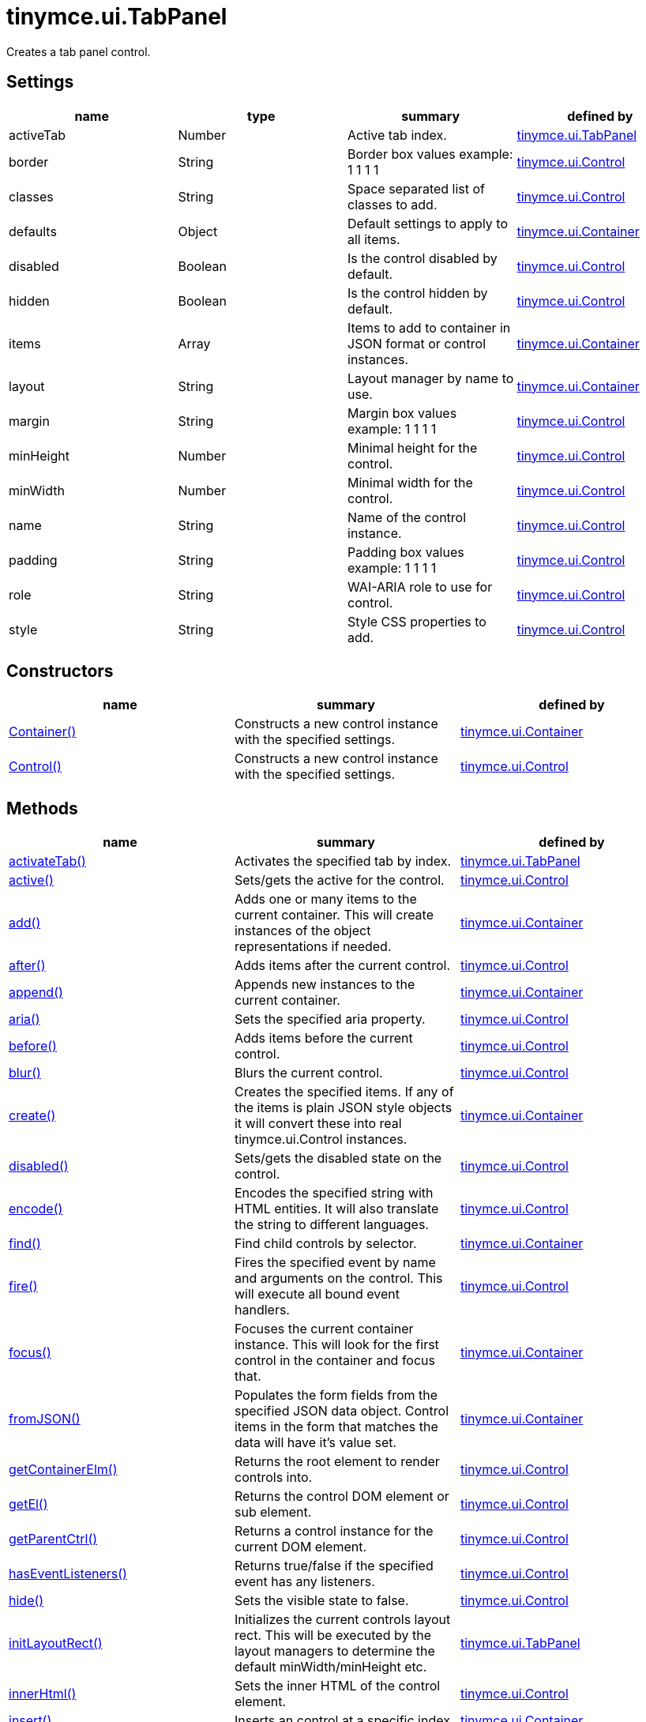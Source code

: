 = tinymce.ui.TabPanel

Creates a tab panel control.

[[settings]]
== Settings

[cols=",,,",options="header",]
|===
|name |type |summary |defined by
|activeTab |[.param-type]#Number# |Active tab index. |link:/docs-4x/api/tinymce.ui/tinymce.ui.tabpanel[tinymce.ui.TabPanel]
|border |[.param-type]#String# |Border box values example: 1 1 1 1 |link:/docs-4x/api/tinymce.ui/tinymce.ui.control[tinymce.ui.Control]
|classes |[.param-type]#String# |Space separated list of classes to add. |link:/docs-4x/api/tinymce.ui/tinymce.ui.control[tinymce.ui.Control]
|defaults |[.param-type]#Object# |Default settings to apply to all items. |link:/docs-4x/api/tinymce.ui/tinymce.ui.container[tinymce.ui.Container]
|disabled |[.param-type]#Boolean# |Is the control disabled by default. |link:/docs-4x/api/tinymce.ui/tinymce.ui.control[tinymce.ui.Control]
|hidden |[.param-type]#Boolean# |Is the control hidden by default. |link:/docs-4x/api/tinymce.ui/tinymce.ui.control[tinymce.ui.Control]
|items |[.param-type]#Array# |Items to add to container in JSON format or control instances. |link:/docs-4x/api/tinymce.ui/tinymce.ui.container[tinymce.ui.Container]
|layout |[.param-type]#String# |Layout manager by name to use. |link:/docs-4x/api/tinymce.ui/tinymce.ui.container[tinymce.ui.Container]
|margin |[.param-type]#String# |Margin box values example: 1 1 1 1 |link:/docs-4x/api/tinymce.ui/tinymce.ui.control[tinymce.ui.Control]
|minHeight |[.param-type]#Number# |Minimal height for the control. |link:/docs-4x/api/tinymce.ui/tinymce.ui.control[tinymce.ui.Control]
|minWidth |[.param-type]#Number# |Minimal width for the control. |link:/docs-4x/api/tinymce.ui/tinymce.ui.control[tinymce.ui.Control]
|name |[.param-type]#String# |Name of the control instance. |link:/docs-4x/api/tinymce.ui/tinymce.ui.control[tinymce.ui.Control]
|padding |[.param-type]#String# |Padding box values example: 1 1 1 1 |link:/docs-4x/api/tinymce.ui/tinymce.ui.control[tinymce.ui.Control]
|role |[.param-type]#String# |WAI-ARIA role to use for control. |link:/docs-4x/api/tinymce.ui/tinymce.ui.control[tinymce.ui.Control]
|style |[.param-type]#String# |Style CSS properties to add. |link:/docs-4x/api/tinymce.ui/tinymce.ui.control[tinymce.ui.Control]
|===

[[constructors]]
== Constructors

[cols=",,",options="header",]
|===
|name |summary |defined by
|link:#container[Container()] |Constructs a new control instance with the specified settings. |link:/docs-4x/api/tinymce.ui/tinymce.ui.container[tinymce.ui.Container]
|link:#control[Control()] |Constructs a new control instance with the specified settings. |link:/docs-4x/api/tinymce.ui/tinymce.ui.control[tinymce.ui.Control]
|===

[[methods]]
== Methods

[cols=",,",options="header",]
|===
|name |summary |defined by
|link:#activatetab[activateTab()] |Activates the specified tab by index. |link:/docs-4x/api/tinymce.ui/tinymce.ui.tabpanel[tinymce.ui.TabPanel]
|link:#active[active()] |Sets/gets the active for the control. |link:/docs-4x/api/tinymce.ui/tinymce.ui.control[tinymce.ui.Control]
|link:#add[add()] |Adds one or many items to the current container. This will create instances of the object representations if needed. |link:/docs-4x/api/tinymce.ui/tinymce.ui.container[tinymce.ui.Container]
|link:#after[after()] |Adds items after the current control. |link:/docs-4x/api/tinymce.ui/tinymce.ui.control[tinymce.ui.Control]
|link:#append[append()] |Appends new instances to the current container. |link:/docs-4x/api/tinymce.ui/tinymce.ui.container[tinymce.ui.Container]
|link:#aria[aria()] |Sets the specified aria property. |link:/docs-4x/api/tinymce.ui/tinymce.ui.control[tinymce.ui.Control]
|link:#before[before()] |Adds items before the current control. |link:/docs-4x/api/tinymce.ui/tinymce.ui.control[tinymce.ui.Control]
|link:#blur[blur()] |Blurs the current control. |link:/docs-4x/api/tinymce.ui/tinymce.ui.control[tinymce.ui.Control]
|link:#create[create()] |Creates the specified items. If any of the items is plain JSON style objects it will convert these into real tinymce.ui.Control instances. |link:/docs-4x/api/tinymce.ui/tinymce.ui.container[tinymce.ui.Container]
|link:#disabled[disabled()] |Sets/gets the disabled state on the control. |link:/docs-4x/api/tinymce.ui/tinymce.ui.control[tinymce.ui.Control]
|link:#encode[encode()] |Encodes the specified string with HTML entities. It will also translate the string to different languages. |link:/docs-4x/api/tinymce.ui/tinymce.ui.control[tinymce.ui.Control]
|link:#find[find()] |Find child controls by selector. |link:/docs-4x/api/tinymce.ui/tinymce.ui.container[tinymce.ui.Container]
|link:#fire[fire()] |Fires the specified event by name and arguments on the control. This will execute all bound event handlers. |link:/docs-4x/api/tinymce.ui/tinymce.ui.control[tinymce.ui.Control]
|link:#focus[focus()] |Focuses the current container instance. This will look for the first control in the container and focus that. |link:/docs-4x/api/tinymce.ui/tinymce.ui.container[tinymce.ui.Container]
|link:#fromjson[fromJSON()] |Populates the form fields from the specified JSON data object. Control items in the form that matches the data will have it's value set. |link:/docs-4x/api/tinymce.ui/tinymce.ui.container[tinymce.ui.Container]
|link:#getcontainerelm[getContainerElm()] |Returns the root element to render controls into. |link:/docs-4x/api/tinymce.ui/tinymce.ui.control[tinymce.ui.Control]
|link:#getel[getEl()] |Returns the control DOM element or sub element. |link:/docs-4x/api/tinymce.ui/tinymce.ui.control[tinymce.ui.Control]
|link:#getparentctrl[getParentCtrl()] |Returns a control instance for the current DOM element. |link:/docs-4x/api/tinymce.ui/tinymce.ui.control[tinymce.ui.Control]
|link:#haseventlisteners[hasEventListeners()] |Returns true/false if the specified event has any listeners. |link:/docs-4x/api/tinymce.ui/tinymce.ui.control[tinymce.ui.Control]
|link:#hide[hide()] |Sets the visible state to false. |link:/docs-4x/api/tinymce.ui/tinymce.ui.control[tinymce.ui.Control]
|link:#initlayoutrect[initLayoutRect()] |Initializes the current controls layout rect. This will be executed by the layout managers to determine the default minWidth/minHeight etc. |link:/docs-4x/api/tinymce.ui/tinymce.ui.tabpanel[tinymce.ui.TabPanel]
|link:#innerhtml[innerHtml()] |Sets the inner HTML of the control element. |link:/docs-4x/api/tinymce.ui/tinymce.ui.control[tinymce.ui.Control]
|link:#insert[insert()] |Inserts an control at a specific index. |link:/docs-4x/api/tinymce.ui/tinymce.ui.container[tinymce.ui.Container]
|link:#items[items()] |Returns a collection of child items that the container currently have. |link:/docs-4x/api/tinymce.ui/tinymce.ui.container[tinymce.ui.Container]
|link:#layoutrect[layoutRect()] |Getter/setter for the current layout rect. |link:/docs-4x/api/tinymce.ui/tinymce.ui.control[tinymce.ui.Control]
|link:#name[name()] |Sets/gets the name for the control. |link:/docs-4x/api/tinymce.ui/tinymce.ui.control[tinymce.ui.Control]
|link:#next[next()] |Returns the control next to the current control. |link:/docs-4x/api/tinymce.ui/tinymce.ui.control[tinymce.ui.Control]
|link:#off[off()] |Unbinds the specified event and optionally a specific callback. If you omit the name parameter all event handlers will be removed. If you omit the callback all event handles by the specified name will be removed. |link:/docs-4x/api/tinymce.ui/tinymce.ui.control[tinymce.ui.Control]
|link:#on[on()] |Binds a callback to the specified event. This event can both be native browser events like "click" or custom ones like PostRender. The callback function will be passed a DOM event like object that enables yout do stop propagation. |link:/docs-4x/api/tinymce.ui/tinymce.ui.control[tinymce.ui.Control]
|link:#parent[parent()] |Sets/gets the parent container for the control. |link:/docs-4x/api/tinymce.ui/tinymce.ui.control[tinymce.ui.Control]
|link:#parents[parents()] |Returns a control collection with all parent controls. |link:/docs-4x/api/tinymce.ui/tinymce.ui.control[tinymce.ui.Control]
|link:#parentsandself[parentsAndSelf()] |Returns the current control and it's parents. |link:/docs-4x/api/tinymce.ui/tinymce.ui.control[tinymce.ui.Control]
|link:#postrender[postRender()] |Called after the control has been rendered. |link:/docs-4x/api/tinymce.ui/tinymce.ui.tabpanel[tinymce.ui.TabPanel]
|link:#prepend[prepend()] |Prepends new instances to the current container. |link:/docs-4x/api/tinymce.ui/tinymce.ui.container[tinymce.ui.Container]
|link:#prev[prev()] |Returns the control previous to the current control. |link:/docs-4x/api/tinymce.ui/tinymce.ui.control[tinymce.ui.Control]
|link:#recalc[recalc()] |Recalculates the positions of the controls in the current container. This is invoked by the reflow method and shouldn't be called directly. |link:/docs-4x/api/tinymce.ui/tinymce.ui.container[tinymce.ui.Container]
|link:#reflow[reflow()] |Reflows the current container and it's children and possible parents. This should be used after you for example append children to the current control so that the layout managers know that they need to reposition everything. |link:/docs-4x/api/tinymce.ui/tinymce.ui.container[tinymce.ui.Container]
|link:#remove[remove()] |Removes the current control from DOM and from UI collections. |link:/docs-4x/api/tinymce.ui/tinymce.ui.control[tinymce.ui.Control]
|link:#renderbefore[renderBefore()] |Renders the control to the specified element. |link:/docs-4x/api/tinymce.ui/tinymce.ui.control[tinymce.ui.Control]
|link:#renderhtml[renderHtml()] |Renders the control as a HTML string. |link:/docs-4x/api/tinymce.ui/tinymce.ui.tabpanel[tinymce.ui.TabPanel]
|link:#repaint[repaint()] |Repaints the control after a layout operation. |link:/docs-4x/api/tinymce.ui/tinymce.ui.control[tinymce.ui.Control]
|link:#replace[replace()] |Replaces the specified child control with a new control. |link:/docs-4x/api/tinymce.ui/tinymce.ui.container[tinymce.ui.Container]
|link:#scrollintoview[scrollIntoView()] |Scrolls the current control into view. |link:/docs-4x/api/tinymce.ui/tinymce.ui.control[tinymce.ui.Control]
|link:#show[show()] |Sets the visible state to true. |link:/docs-4x/api/tinymce.ui/tinymce.ui.control[tinymce.ui.Control]
|link:#text[text()] |Sets/gets the text for the control. |link:/docs-4x/api/tinymce.ui/tinymce.ui.control[tinymce.ui.Control]
|link:#title[title()] |Sets/gets the title for the control. |link:/docs-4x/api/tinymce.ui/tinymce.ui.control[tinymce.ui.Control]
|link:#tojson[toJSON()] |Serializes the form into a JSON object by getting all items that has a name and a value. |link:/docs-4x/api/tinymce.ui/tinymce.ui.container[tinymce.ui.Container]
|link:#translate[translate()] |Returns the translated string. |link:/docs-4x/api/tinymce.ui/tinymce.ui.control[tinymce.ui.Control]
|link:#visible[visible()] |Sets/gets the visible for the control. |link:/docs-4x/api/tinymce.ui/tinymce.ui.control[tinymce.ui.Control]
|===

== Constructors

[[container]]
=== Container

public constructor function Container(settings:Object)

Constructs a new control instance with the specified settings.

[[parameters]]
==== Parameters

* [.param-name]#settings# [.param-type]#(Object)# - Name/value object with settings.

[[control]]
=== Control

public constructor function Control(settings:Object)

Constructs a new control instance with the specified settings.

==== Parameters

* [.param-name]#settings# [.param-type]#(Object)# - Name/value object with settings.

== Methods

[[activatetab]]
=== activateTab

activateTab(idx:Number)

Activates the specified tab by index.

==== Parameters

* [.param-name]#idx# [.param-type]#(Number)# - Index of the tab to activate.

[[active]]
=== active

active(state:Boolean):Boolean, tinymce.ui.Control

Sets/gets the active for the control.

==== Parameters

* [.param-name]#state# [.param-type]#(Boolean)# - Value to set to control.

[[return-value]]
==== Return value 
anchor:returnvalue[historical anchor]

* [.return-type]#Boolean# - Current control on a set operation or current state on a get.
* link:/docs-4x/api/tinymce.ui/tinymce.ui.control[[.return-type]#tinymce.ui.Control#] - Current control on a set operation or current state on a get.

[[add]]
=== add

add(items:Array):tinymce.ui.Collection

Adds one or many items to the current container. This will create instances of the object representations if needed.

==== Parameters

* [.param-name]#items# [.param-type]#(Array)# - Array or item that will be added to the container.

==== Return value

* link:/docs-4x/api/tinymce.ui/tinymce.ui.collection[[.return-type]#tinymce.ui.Collection#] - Current collection control.

[[after]]
=== after

after(items:Array):tinymce.ui.Control

Adds items after the current control.

==== Parameters

* [.param-name]#items# [.param-type]#(Array)# - Array of items to append after this control.

==== Return value

* link:/docs-4x/api/tinymce.ui/tinymce.ui.control[[.return-type]#tinymce.ui.Control#] - Current control instance.

[[append]]
=== append

append(items:Array):tinymce.ui.Container

Appends new instances to the current container.

==== Parameters

* [.param-name]#items# [.param-type]#(Array)# - Array if controls to append.

==== Return value

* link:/docs-4x/api/tinymce.ui/tinymce.ui.container[[.return-type]#tinymce.ui.Container#] - Current container instance.

[[aria]]
=== aria

aria(name:String, value:String):tinymce.ui.Control

Sets the specified aria property.

==== Parameters

* [.param-name]#name# [.param-type]#(String)# - Name of the aria property to set.
* [.param-name]#value# [.param-type]#(String)# - Value of the aria property.

==== Return value

* link:/docs-4x/api/tinymce.ui/tinymce.ui.control[[.return-type]#tinymce.ui.Control#] - Current control instance.

[[before]]
=== before

before(items:Array):tinymce.ui.Control

Adds items before the current control.

==== Parameters

* [.param-name]#items# [.param-type]#(Array)# - Array of items to prepend before this control.

==== Return value

* link:/docs-4x/api/tinymce.ui/tinymce.ui.control[[.return-type]#tinymce.ui.Control#] - Current control instance.

[[blur]]
=== blur

blur():tinymce.ui.Control

Blurs the current control.

==== Return value

* link:/docs-4x/api/tinymce.ui/tinymce.ui.control[[.return-type]#tinymce.ui.Control#] - Current control instance.

[[create]]
=== create

create(items:Array):Array

Creates the specified items. If any of the items is plain JSON style objects it will convert these into real tinymce.ui.Control instances.

==== Parameters

* [.param-name]#items# [.param-type]#(Array)# - Array of items to convert into control instances.

==== Return value

* [.return-type]#Array# - Array with control instances.

[[disabled]]
=== disabled

disabled(state:Boolean):Boolean, tinymce.ui.Control

Sets/gets the disabled state on the control.

==== Parameters

* [.param-name]#state# [.param-type]#(Boolean)# - Value to set to control.

==== Return value

* [.return-type]#Boolean# - Current control on a set operation or current state on a get.
* link:/docs-4x/api/tinymce.ui/tinymce.ui.control[[.return-type]#tinymce.ui.Control#] - Current control on a set operation or current state on a get.

[[encode]]
=== encode

encode(text:String, translate:Boolean):String

Encodes the specified string with HTML entities. It will also translate the string to different languages.

==== Parameters

* [.param-name]#text# [.param-type]#(String)# - Text to entity encode.
* [.param-name]#translate# [.param-type]#(Boolean)# - False if the contents shouldn't be translated.

==== Return value

* [.return-type]#String# - Encoded and possible traslated string.

[[find]]
=== find

find(selector:String):tinymce.ui.Collection

Find child controls by selector.

==== Parameters

* [.param-name]#selector# [.param-type]#(String)# - Selector CSS pattern to find children by.

==== Return value

* link:/docs-4x/api/tinymce.ui/tinymce.ui.collection[[.return-type]#tinymce.ui.Collection#] - Control collection with child controls.

[[fire]]
=== fire

fire(name:String, args:Object, bubble:Boolean):Object

Fires the specified event by name and arguments on the control. This will execute all bound event handlers.

==== Parameters

* [.param-name]#name# [.param-type]#(String)# - Name of the event to fire.
* [.param-name]#args# [.param-type]#(Object)# - Arguments to pass to the event.
* [.param-name]#bubble# [.param-type]#(Boolean)# - Value to control bubbling. Defaults to true.

==== Return value

* [.return-type]#Object# - Current arguments object.

[[focus]]
=== focus

focus(keyboard:Boolean):tinymce.ui.Collection

Focuses the current container instance. This will look for the first control in the container and focus that.

==== Parameters

* [.param-name]#keyboard# [.param-type]#(Boolean)# - Optional true/false if the focus was a keyboard focus or not.

==== Return value

* link:/docs-4x/api/tinymce.ui/tinymce.ui.collection[[.return-type]#tinymce.ui.Collection#] - Current instance.

[[fromjson]]
=== fromJSON

fromJSON(data:Object):tinymce.ui.Container

Populates the form fields from the specified JSON data object. Control items in the form that matches the data will have it's value set.

==== Parameters

* [.param-name]#data# [.param-type]#(Object)# - JSON data object to set control values by.

==== Return value

* link:/docs-4x/api/tinymce.ui/tinymce.ui.container[[.return-type]#tinymce.ui.Container#] - Current form instance.

[[getcontainerelm]]
=== getContainerElm

getContainerElm():Element

Returns the root element to render controls into.

==== Return value

* [.return-type]#Element# - HTML DOM element to render into.

[[getel]]
=== getEl

getEl(suffix:String):Element

Returns the control DOM element or sub element.

==== Parameters

* [.param-name]#suffix# [.param-type]#(String)# - Suffix to get element by.

==== Return value

* [.return-type]#Element# - HTML DOM element for the current control or it's children.

[[getparentctrl]]
=== getParentCtrl

getParentCtrl(elm:Element):tinymce.ui.Control

Returns a control instance for the current DOM element.

==== Parameters

* [.param-name]#elm# [.param-type]#(Element)# - HTML dom element to get parent control from.

==== Return value

* link:/docs-4x/api/tinymce.ui/tinymce.ui.control[[.return-type]#tinymce.ui.Control#] - Control instance or undefined.

[[haseventlisteners]]
=== hasEventListeners

hasEventListeners(name:String):Boolean

Returns true/false if the specified event has any listeners.

==== Parameters

* [.param-name]#name# [.param-type]#(String)# - Name of the event to check for.

==== Return value

* [.return-type]#Boolean# - True/false state if the event has listeners.

[[hide]]
=== hide

hide():tinymce.ui.Control

Sets the visible state to false.

==== Return value

* link:/docs-4x/api/tinymce.ui/tinymce.ui.control[[.return-type]#tinymce.ui.Control#] - Current control instance.

[[initlayoutrect]]
=== initLayoutRect

initLayoutRect():Object

Initializes the current controls layout rect. This will be executed by the layout managers to determine the default minWidth/minHeight etc.

==== Return value

* [.return-type]#Object# - Layout rect instance.

[[innerhtml]]
=== innerHtml

innerHtml(html:String):tinymce.ui.Control

Sets the inner HTML of the control element.

==== Parameters

* [.param-name]#html# [.param-type]#(String)# - Html string to set as inner html.

==== Return value

* link:/docs-4x/api/tinymce.ui/tinymce.ui.control[[.return-type]#tinymce.ui.Control#] - Current control object.

[[insert]]
=== insert

insert(items:Array, index:Number, before:Boolean)

Inserts an control at a specific index.

==== Parameters

* [.param-name]#items# [.param-type]#(Array)# - Array if controls to insert.
* [.param-name]#index# [.param-type]#(Number)# - Index to insert controls at.
* [.param-name]#before# [.param-type]#(Boolean)# - Inserts controls before the index.

[[items]]
=== items

items():tinymce.ui.Collection

Returns a collection of child items that the container currently have.

==== Return value

* link:/docs-4x/api/tinymce.ui/tinymce.ui.collection[[.return-type]#tinymce.ui.Collection#] - Control collection direct child controls.

[[layoutrect]]
=== layoutRect

layoutRect(newRect:Object):tinymce.ui.Control, Object

Getter/setter for the current layout rect.

==== Parameters

* [.param-name]#newRect# [.param-type]#(Object)# - Optional new layout rect.

==== Return value

* link:/docs-4x/api/tinymce.ui/tinymce.ui.control[[.return-type]#tinymce.ui.Control#] - Current control or rect object.
* [.return-type]#Object# - Current control or rect object.

[[name]]
=== name

name(value:String):String, tinymce.ui.Control

Sets/gets the name for the control.

==== Parameters

* [.param-name]#value# [.param-type]#(String)# - Value to set to control.

==== Return value

* [.return-type]#String# - Current control on a set operation or current value on a get.
* link:/docs-4x/api/tinymce.ui/tinymce.ui.control[[.return-type]#tinymce.ui.Control#] - Current control on a set operation or current value on a get.

[[next]]
=== next

next():tinymce.ui.Control

Returns the control next to the current control.

==== Return value

* link:/docs-4x/api/tinymce.ui/tinymce.ui.control[[.return-type]#tinymce.ui.Control#] - Next control instance.

[[off]]
=== off

off(name:String, callback:function):tinymce.ui.Control

Unbinds the specified event and optionally a specific callback. If you omit the name parameter all event handlers will be removed. If you omit the callback all event handles by the specified name will be removed.

==== Parameters

* [.param-name]#name# [.param-type]#(String)# - Name for the event to unbind.
* [.param-name]#callback# [.param-type]#(function)# - Callback function to unbind.

==== Return value

* link:/docs-4x/api/tinymce.ui/tinymce.ui.control[[.return-type]#tinymce.ui.Control#] - Current control object.

[[on]]
=== on

on(name:String, callback:String):tinymce.ui.Control

Binds a callback to the specified event. This event can both be native browser events like "click" or custom ones like PostRender. The callback function will be passed a DOM event like object that enables yout do stop propagation.

==== Parameters

* [.param-name]#name# [.param-type]#(String)# - Name of the event to bind. For example "click".
* [.param-name]#callback# [.param-type]#(String)# - Callback function to execute ones the event occurs.

==== Return value

* link:/docs-4x/api/tinymce.ui/tinymce.ui.control[[.return-type]#tinymce.ui.Control#] - Current control object.

[[parent]]
=== parent

parent(parent:tinymce.ui.Container):tinymce.ui.Control

Sets/gets the parent container for the control.

==== Parameters

* [.param-name]#parent# link:/docs-4x/api/tinymce.ui/tinymce.ui.container[[.param-type]#(tinymce.ui.Container)#] - Optional parent to set.

==== Return value

* link:/docs-4x/api/tinymce.ui/tinymce.ui.control[[.return-type]#tinymce.ui.Control#] - Parent control or the current control on a set action.

[[parents]]
=== parents

parents(selector:String):tinymce.ui.Collection

Returns a control collection with all parent controls.

==== Parameters

* [.param-name]#selector# [.param-type]#(String)# - Optional selector expression to find parents.

==== Return value

* link:/docs-4x/api/tinymce.ui/tinymce.ui.collection[[.return-type]#tinymce.ui.Collection#] - Collection with all parent controls.

[[parentsandself]]
=== parentsAndSelf

parentsAndSelf(selector:String):tinymce.ui.Collection

Returns the current control and it's parents.

==== Parameters

* [.param-name]#selector# [.param-type]#(String)# - Optional selector expression to find parents.

==== Return value

* link:/docs-4x/api/tinymce.ui/tinymce.ui.collection[[.return-type]#tinymce.ui.Collection#] - Collection with all parent controls.

[[postrender]]
=== postRender

postRender()

Called after the control has been rendered.

[[prepend]]
=== prepend

prepend(items:Array):tinymce.ui.Container

Prepends new instances to the current container.

==== Parameters

* [.param-name]#items# [.param-type]#(Array)# - Array if controls to prepend.

==== Return value

* link:/docs-4x/api/tinymce.ui/tinymce.ui.container[[.return-type]#tinymce.ui.Container#] - Current container instance.

[[prev]]
=== prev

prev():tinymce.ui.Control

Returns the control previous to the current control.

==== Return value

* link:/docs-4x/api/tinymce.ui/tinymce.ui.control[[.return-type]#tinymce.ui.Control#] - Previous control instance.

[[recalc]]
=== recalc

recalc()

Recalculates the positions of the controls in the current container. This is invoked by the reflow method and shouldn't be called directly.

[[reflow]]
=== reflow

reflow():tinymce.ui.Container

Reflows the current container and it's children and possible parents. This should be used after you for example append children to the current control so that the layout managers know that they need to reposition everything.

[[examples]]
==== Examples

[source,prettyprint]
----
container.append({type: 'button', text: 'My button'}).reflow();
----

==== Return value

* link:/docs-4x/api/tinymce.ui/tinymce.ui.container[[.return-type]#tinymce.ui.Container#] - Current container instance.

[[remove]]
=== remove

remove():tinymce.ui.Control

Removes the current control from DOM and from UI collections.

==== Return value

* link:/docs-4x/api/tinymce.ui/tinymce.ui.control[[.return-type]#tinymce.ui.Control#] - Current control instance.

[[renderbefore]]
=== renderBefore

renderBefore(elm:Element):tinymce.ui.Control

Renders the control to the specified element.

==== Parameters

* [.param-name]#elm# [.param-type]#(Element)# - Element to render to.

==== Return value

* link:/docs-4x/api/tinymce.ui/tinymce.ui.control[[.return-type]#tinymce.ui.Control#] - Current control instance.

[[renderhtml]]
=== renderHtml

renderHtml():String

Renders the control as a HTML string.

==== Return value

* [.return-type]#String# - HTML representing the control.

[[repaint]]
=== repaint

repaint()

Repaints the control after a layout operation.

[[replace]]
=== replace

replace(oldItem:tinymce.ui.Control, newItem:tinymce.ui.Control)

Replaces the specified child control with a new control.

==== Parameters

* [.param-name]#oldItem# link:/docs-4x/api/tinymce.ui/tinymce.ui.control[[.param-type]#(tinymce.ui.Control)#] - Old item to be replaced.
* [.param-name]#newItem# link:/docs-4x/api/tinymce.ui/tinymce.ui.control[[.param-type]#(tinymce.ui.Control)#] - New item to be inserted.

[[scrollintoview]]
=== scrollIntoView

scrollIntoView(align:String):tinymce.ui.Control

Scrolls the current control into view.

==== Parameters

* [.param-name]#align# [.param-type]#(String)# - Alignment in view top|center|bottom.

==== Return value

* link:/docs-4x/api/tinymce.ui/tinymce.ui.control[[.return-type]#tinymce.ui.Control#] - Current control instance.

[[show]]
=== show

show():tinymce.ui.Control

Sets the visible state to true.

==== Return value

* link:/docs-4x/api/tinymce.ui/tinymce.ui.control[[.return-type]#tinymce.ui.Control#] - Current control instance.

[[text]]
=== text

text(value:String):String, tinymce.ui.Control

Sets/gets the text for the control.

==== Parameters

* [.param-name]#value# [.param-type]#(String)# - Value to set to control.

==== Return value

* [.return-type]#String# - Current control on a set operation or current value on a get.
* link:/docs-4x/api/tinymce.ui/tinymce.ui.control[[.return-type]#tinymce.ui.Control#] - Current control on a set operation or current value on a get.

[[title]]
=== title

title(value:String):String, tinymce.ui.Control

Sets/gets the title for the control.

==== Parameters

* [.param-name]#value# [.param-type]#(String)# - Value to set to control.

==== Return value

* [.return-type]#String# - Current control on a set operation or current value on a get.
* link:/docs-4x/api/tinymce.ui/tinymce.ui.control[[.return-type]#tinymce.ui.Control#] - Current control on a set operation or current value on a get.

[[tojson]]
=== toJSON

toJSON():Object

Serializes the form into a JSON object by getting all items that has a name and a value.

==== Return value

* [.return-type]#Object# - JSON object with form data.

[[translate]]
=== translate

translate(text:String):String

Returns the translated string.

==== Parameters

* [.param-name]#text# [.param-type]#(String)# - Text to translate.

==== Return value

* [.return-type]#String# - Translated string or the same as the input.

[[visible]]
=== visible

visible(state:Boolean):Boolean, tinymce.ui.Control

Sets/gets the visible for the control.

==== Parameters

* [.param-name]#state# [.param-type]#(Boolean)# - Value to set to control.

==== Return value

* [.return-type]#Boolean# - Current control on a set operation or current state on a get.
* link:/docs-4x/api/tinymce.ui/tinymce.ui.control[[.return-type]#tinymce.ui.Control#] - Current control on a set operation or current state on a get.
